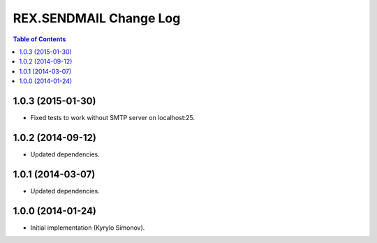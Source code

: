 ***************************
  REX.SENDMAIL Change Log
***************************

.. contents:: Table of Contents


1.0.3 (2015-01-30)
==================

* Fixed tests to work without SMTP server on localhost:25.


1.0.2 (2014-09-12)
==================

* Updated dependencies.


1.0.1 (2014-03-07)
==================

* Updated dependencies.


1.0.0 (2014-01-24)
==================

* Initial implementation (Kyrylo Simonov).


